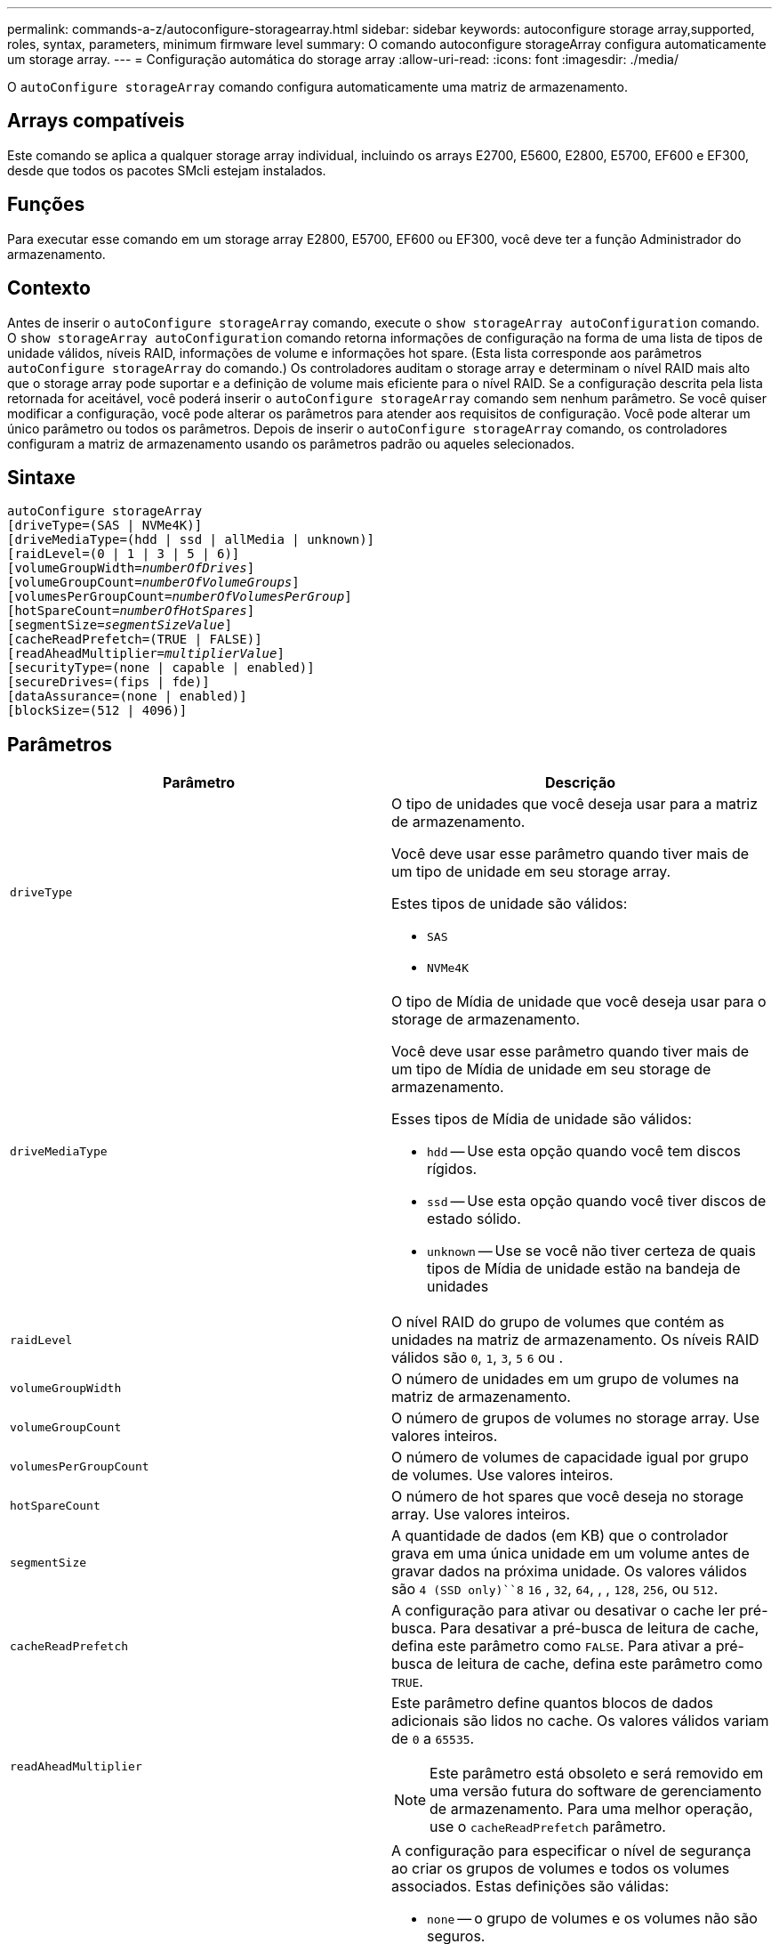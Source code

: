 ---
permalink: commands-a-z/autoconfigure-storagearray.html 
sidebar: sidebar 
keywords: autoconfigure storage array,supported, roles, syntax, parameters, minimum firmware level 
summary: O comando autoconfigure storageArray configura automaticamente um storage array. 
---
= Configuração automática do storage array
:allow-uri-read: 
:icons: font
:imagesdir: ./media/


[role="lead"]
O `autoConfigure storageArray` comando configura automaticamente uma matriz de armazenamento.



== Arrays compatíveis

Este comando se aplica a qualquer storage array individual, incluindo os arrays E2700, E5600, E2800, E5700, EF600 e EF300, desde que todos os pacotes SMcli estejam instalados.



== Funções

Para executar esse comando em um storage array E2800, E5700, EF600 ou EF300, você deve ter a função Administrador do armazenamento.



== Contexto

Antes de inserir o `autoConfigure storageArray` comando, execute o `show storageArray autoConfiguration` comando. O `show storageArray autoConfiguration` comando retorna informações de configuração na forma de uma lista de tipos de unidade válidos, níveis RAID, informações de volume e informações hot spare. (Esta lista corresponde aos parâmetros `autoConfigure storageArray` do comando.) Os controladores auditam o storage array e determinam o nível RAID mais alto que o storage array pode suportar e a definição de volume mais eficiente para o nível RAID. Se a configuração descrita pela lista retornada for aceitável, você poderá inserir o `autoConfigure storageArray` comando sem nenhum parâmetro. Se você quiser modificar a configuração, você pode alterar os parâmetros para atender aos requisitos de configuração. Você pode alterar um único parâmetro ou todos os parâmetros. Depois de inserir o `autoConfigure storageArray` comando, os controladores configuram a matriz de armazenamento usando os parâmetros padrão ou aqueles selecionados.



== Sintaxe

[listing, subs="+macros"]
----
autoConfigure storageArray
[driveType=(SAS | NVMe4K)]
[driveMediaType=(hdd | ssd | allMedia | unknown)]
[raidLevel=(0 | 1 | 3 | 5 | 6)]
pass:quotes[[volumeGroupWidth=_numberOfDrives_]]
pass:quotes[[volumeGroupCount=_numberOfVolumeGroups_]]
pass:quotes[[volumesPerGroupCount=_numberOfVolumesPerGroup_]]
pass:quotes[[hotSpareCount=_numberOfHotSpares_]]
pass:quotes[[segmentSize=_segmentSizeValue_]]
[cacheReadPrefetch=(TRUE | FALSE)]
pass:quotes[[readAheadMultiplier=_multiplierValue_]]
[securityType=(none | capable | enabled)]
[secureDrives=(fips | fde)]
[dataAssurance=(none | enabled)]
[blockSize=(512 | 4096)]
----


== Parâmetros

|===
| Parâmetro | Descrição 


 a| 
`driveType`
 a| 
O tipo de unidades que você deseja usar para a matriz de armazenamento.

Você deve usar esse parâmetro quando tiver mais de um tipo de unidade em seu storage array.

Estes tipos de unidade são válidos:

* `SAS`
* `NVMe4K`




 a| 
`driveMediaType`
 a| 
O tipo de Mídia de unidade que você deseja usar para o storage de armazenamento.

Você deve usar esse parâmetro quando tiver mais de um tipo de Mídia de unidade em seu storage de armazenamento.

Esses tipos de Mídia de unidade são válidos:

* `hdd` -- Use esta opção quando você tem discos rígidos.
* `ssd` -- Use esta opção quando você tiver discos de estado sólido.
* `unknown` -- Use se você não tiver certeza de quais tipos de Mídia de unidade estão na bandeja de unidades




 a| 
`raidLevel`
 a| 
O nível RAID do grupo de volumes que contém as unidades na matriz de armazenamento. Os níveis RAID válidos são `0`, `1`, `3`, `5` `6` ou .



 a| 
`volumeGroupWidth`
 a| 
O número de unidades em um grupo de volumes na matriz de armazenamento.



 a| 
`volumeGroupCount`
 a| 
O número de grupos de volumes no storage array. Use valores inteiros.



 a| 
`volumesPerGroupCount`
 a| 
O número de volumes de capacidade igual por grupo de volumes. Use valores inteiros.



 a| 
`hotSpareCount`
 a| 
O número de hot spares que você deseja no storage array. Use valores inteiros.



 a| 
`segmentSize`
 a| 
A quantidade de dados (em KB) que o controlador grava em uma única unidade em um volume antes de gravar dados na próxima unidade. Os valores válidos são `4 (SSD only)``8` `16` , `32`, `64`, , , `128`, `256`, ou `512`.



 a| 
`cacheReadPrefetch`
 a| 
A configuração para ativar ou desativar o cache ler pré-busca. Para desativar a pré-busca de leitura de cache, defina este parâmetro como `FALSE`. Para ativar a pré-busca de leitura de cache, defina este parâmetro como `TRUE`.



 a| 
`readAheadMultiplier`
 a| 
Este parâmetro define quantos blocos de dados adicionais são lidos no cache. Os valores válidos variam de `0` a `65535`.

[NOTE]
====
Este parâmetro está obsoleto e será removido em uma versão futura do software de gerenciamento de armazenamento. Para uma melhor operação, use o `cacheReadPrefetch` parâmetro.

====


 a| 
`securityType`
 a| 
A configuração para especificar o nível de segurança ao criar os grupos de volumes e todos os volumes associados. Estas definições são válidas:

* `none` -- o grupo de volumes e os volumes não são seguros.
* `capable` -- o grupo de volumes e os volumes são capazes de ter a segurança definida, mas a segurança não foi ativada.
* `enabled` -- o grupo de volumes e os volumes têm a segurança ativada.




 a| 
`secureDrives`
 a| 
O tipo de unidades seguras para usar no grupo de volumes. Estas definições são válidas:

* `fips` -- para usar somente unidades compatíveis com FIPS.
* `fde` -- para usar unidades compatíveis com FDE.


[NOTE]
====
Use este parâmetro junto com o `securityType` parâmetro. Se você especificar `none` para o `securityType` parâmetro, o valor do `secureDrives` parâmetro será ignorado, porque os grupos de volume não seguros não precisam ter tipos de unidade segura especificados.

====


 a| 
`blockSize`
 a| 
O tamanho do bloco dos volumes criados em bytes. Os valores suportados são `512` e `4096`.

|===


== Unidades e grupos de volumes

Um grupo de volumes é um conjunto de unidades que são logicamente agrupadas pelos controladores no storage array. O número de unidades em um grupo de volumes é uma limitação do nível RAID e do firmware da controladora. Ao criar um grupo de volumes, siga estas diretrizes:

* A partir da versão de firmware 7,10, você pode criar um grupo de volume vazio para que você possa reservar a capacidade para uso posterior.
* Não é possível misturar tipos de unidade em um único grupo de volume.
* Não é possível misturar unidades HDD e SSD num único grupo de volumes.
* O número máximo de unidades em um grupo de volumes depende dessas condições:
+
** O tipo de controlador
** O nível RAID


* Os níveis de RAID incluem: 0, 1, 3, 5 e 6.
+
** Um grupo de volumes com RAID nível 3, RAID nível 5 ou RAID nível 6 não pode ter mais de 30 unidades e deve ter no mínimo três unidades.
** Um grupo de volumes com RAID nível 6 deve ter, no mínimo, cinco unidades.
** Se um grupo de volumes com RAID nível 1 tiver quatro ou mais unidades, o software de gerenciamento de armazenamento converte automaticamente o grupo de volumes para RAID nível 10, que é RAID nível 1 e RAID nível 0.


* Para ativar a proteção contra perda de bandeja/gaveta, consulte as tabelas a seguir para obter critérios adicionais:


|===
| Nível | Critérios para proteção contra perda de bandejas | Número mínimo de bandejas necessário 


 a| 
Pool de discos
 a| 
O pool de discos não contém mais de duas unidades em uma única bandeja
 a| 
6



 a| 
RAID 6
 a| 
O grupo de volumes não contém mais do que duas unidades em uma única bandeja
 a| 
3



 a| 
RAID 3 ou RAID 5
 a| 
Cada unidade do grupo de volume está localizada em uma bandeja separada
 a| 
3



 a| 
RAID 1
 a| 
Cada unidade em um par RAID 1 deve estar localizada em uma bandeja separada
 a| 
2



 a| 
RAID 0
 a| 
Não é possível obter a proteção contra perda do tabuleiro.
 a| 
Não aplicável

|===
|===
| Nível | Critérios para proteção contra perda de gaveta | Número mínimo de gavetas necessário 


 a| 
Pool de discos
 a| 
O pool inclui unidades de todas as cinco gavetas e há um número igual de unidades em cada gaveta. Uma bandeja de 60 unidades pode obter proteção contra perda de gaveta quando o pool de discos contém 15, 20, 25, 30, 35, 40, 45, 50, 55 ou 60 unidades.
 a| 
5



 a| 
RAID 6
 a| 
O grupo de volumes não contém mais do que duas unidades em uma única gaveta.
 a| 
3



 a| 
RAID 3 ou RAID 5
 a| 
Cada unidade do grupo de volume está localizada em uma gaveta separada.
 a| 
3



 a| 
RAID 1
 a| 
Cada unidade em um par espelhado deve estar localizada em uma gaveta separada.
 a| 
2



 a| 
RAID 0
 a| 
Não é possível obter proteção contra perda de gaveta.
 a| 
Não aplicável

|===


== Peças sobressalentes quentes

Com grupos de volumes, uma estratégia valiosa para proteger os dados é atribuir unidades disponíveis no storage como unidades hot spare. Um hot spare é uma unidade, que não contém dados, que atua como standby na matriz de armazenamento no caso de uma unidade falhar em um grupo de volumes RAID 1, RAID 3, RAID 5 ou RAID 6. O hot spare adiciona outro nível de redundância ao storage array.

Geralmente, as unidades hot spare devem ter capacidades iguais ou superiores à capacidade usada nas unidades que estão protegendo. As unidades hot spare devem ser do mesmo tipo de Mídia, do mesmo tipo de interface e da mesma capacidade que as unidades que estão protegendo.

Se uma unidade falhar no storage de armazenamento, o hot spare normalmente será substituído automaticamente pela unidade com falha sem a necessidade de sua intervenção. Se um hot spare estiver disponível quando uma unidade falhar, o controlador usará paridade de dados de redundância para reconstruir os dados no hot spare. O suporte de evacuação de dados também permite que os dados sejam copiados para um hot spare antes que o software marque a unidade "com falha".

Depois que a unidade com falha for fisicamente substituída, você pode usar uma das seguintes opções para restaurar os dados:

Depois de substituir a unidade com falha, os dados do hot spare são copiados de volta para a unidade de substituição. Esta ação é chamada copyback.

Se você designar a unidade hot spare como um membro permanente de um grupo de volume, a operação de cópia não será necessária.

A disponibilidade de proteção contra perda de bandeja e proteção contra perda de gaveta para um grupo de volumes depende da localização das unidades que compõem o grupo de volumes. A proteção contra perda de bandeja e a proteção contra perda de gaveta podem ser perdidas devido a uma unidade com falha e à localização da unidade hot spare. Para garantir que a proteção contra perda de bandeja e a proteção contra perda de gaveta não sejam afetadas, você deve substituir uma unidade com falha para iniciar o processo de cópia de segurança.

O storage de armazenamento seleciona automaticamente unidades compatíveis com Data Assurance (DA) para cobertura hot spare de volumes habilitados PARA DA.

Certifique-se de ter unidades compatíveis com DA no storage para cobertura hot spare de volumes habilitados PARA DA. Para obter mais informações sobre unidades compatíveis com DA, consulte o recurso Data Assurance.

As unidades com capacidade segura (FIPS e FDE) podem ser usadas como hot spare para unidades com capacidade segura e sem capacidade de segurança. As unidades com capacidade para não proteger podem fornecer cobertura para outras unidades com capacidade para não proteger e para unidades com capacidade segura se o grupo de volumes não tiver a segurança ativada. Um grupo de volumes FIPS só pode usar uma unidade FIPS como hot spare. No entanto, você pode usar um hot spare FIPS para grupos de volumes habilitados para segurança, com capacidade segura e não protegida.

Se você não tiver um hot spare, ainda poderá substituir uma unidade com falha enquanto o storage de armazenamento estiver operando. Se a unidade fizer parte de um grupo de volumes RAID 1, RAID 3, RAID 5 ou RAID 6, a controladora usará paridade de dados de redundância para reconstruir automaticamente os dados na unidade de substituição. Esta ação chama-se reconstrução.



== Tamanho do segmento

O tamanho de um segmento determina quantos blocos de dados o controlador grava em uma única unidade em um volume antes de gravar dados na próxima unidade. Cada bloco de dados armazena 512 bytes de dados. Um bloco de dados é a menor unidade de armazenamento. O tamanho de um segmento determina quantos blocos de dados contém. Por exemplo, um segmento de 8 KB contém 16 blocos de dados. Um segmento de 64 KB contém 128 blocos de dados.

Quando você insere um valor para o tamanho do segmento, o valor é verificado em relação aos valores suportados fornecidos pelo controlador no tempo de execução. Se o valor inserido não for válido, o controlador retornará uma lista de valores válidos. O uso de uma única unidade para uma única solicitação deixa outras unidades disponíveis para atender simultaneamente a outras solicitações. Se o volume estiver em um ambiente onde um único usuário está transferindo grandes unidades de dados (como Multimídia), o desempenho é maximizado quando uma única solicitação de transferência de dados é atendida com uma única faixa de dados. (Uma faixa de dados é o tamanho do segmento que é multiplicado pelo número de unidades no grupo de volumes que são usadas para transferências de dados.) Neste caso, várias unidades são usadas para a mesma solicitação, mas cada unidade é acessada apenas uma vez.

Para obter o desempenho ideal em um ambiente de armazenamento de sistemas de arquivos ou banco de dados multiusuário, defina o tamanho do segmento para minimizar o número de unidades necessárias para atender a uma solicitação de transferência de dados.



== Cache lê pré-busca

A pré-busca de leitura de cache permite que o controlador copie blocos de dados adicionais no cache enquanto o controlador lê e copia blocos de dados solicitados pelo host da unidade para o cache. Essa ação aumenta a chance de que uma futura solicitação de dados possa ser atendida a partir do cache. A pré-busca de leitura de cache é importante para aplicativos Multimídia que usam transferências de dados sequenciais. Os valores válidos para o `cacheReadPrefetch` parâmetro são `TRUE` ou `FALSE`. A predefinição é `TRUE`.



== Tipo de segurança

Use o `securityType` parâmetro para especificar as configurações de segurança do storage array.

Antes de definir o `securityType` parâmetro como `enabled`, você deve criar uma chave de segurança do storage array. Use o `create storageArray securityKey` comando para criar uma chave de segurança de storage array. Estes comandos estão relacionados com a chave de segurança:

* `create storageArray securityKey`
* `export storageArray securityKey`
* `import storageArray securityKey`
* `set storageArray securityKey`
* `enable volumeGroup [volumeGroupName] security`
* `enable diskPool [diskPoolName] security`




== Unidades seguras

As unidades com capacidade segura podem ser unidades com criptografia total de disco (FDE) ou unidades FIPS (Federal Information Processing Standard). Use o `secureDrives` parâmetro para especificar o tipo de unidades seguras a serem usadas. Os valores que você pode usar são `fips` e `fde`.



== Exemplo de comando

[listing]
----
autoConfigure storageArray securityType=capable secureDrives=fips;
----


== Nível mínimo de firmware

O 7,10 adiciona capacidade RAID nível 6 e remove limites hot spare.

7,50 adiciona o `securityType` parâmetro.

7,75 adiciona o `dataAssurance` parâmetro.

8,25 adiciona o `secureDrives` parâmetro.
